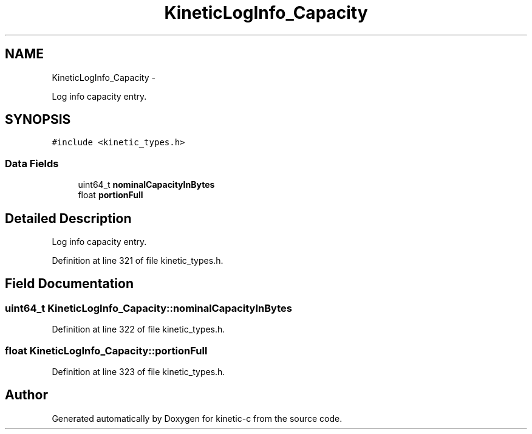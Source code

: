 .TH "KineticLogInfo_Capacity" 3 "Fri Mar 13 2015" "Version v0.12.0" "kinetic-c" \" -*- nroff -*-
.ad l
.nh
.SH NAME
KineticLogInfo_Capacity \- 
.PP
Log info capacity entry\&.  

.SH SYNOPSIS
.br
.PP
.PP
\fC#include <kinetic_types\&.h>\fP
.SS "Data Fields"

.in +1c
.ti -1c
.RI "uint64_t \fBnominalCapacityInBytes\fP"
.br
.ti -1c
.RI "float \fBportionFull\fP"
.br
.in -1c
.SH "Detailed Description"
.PP 
Log info capacity entry\&. 
.PP
Definition at line 321 of file kinetic_types\&.h\&.
.SH "Field Documentation"
.PP 
.SS "uint64_t KineticLogInfo_Capacity::nominalCapacityInBytes"

.PP
Definition at line 322 of file kinetic_types\&.h\&.
.SS "float KineticLogInfo_Capacity::portionFull"

.PP
Definition at line 323 of file kinetic_types\&.h\&.

.SH "Author"
.PP 
Generated automatically by Doxygen for kinetic-c from the source code\&.
